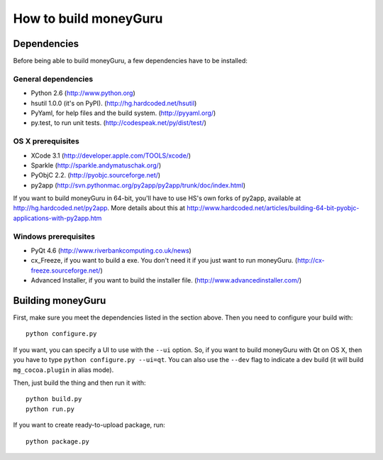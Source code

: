 ======================
How to build moneyGuru
======================

Dependencies
============

Before being able to build moneyGuru, a few dependencies have to be installed:

General dependencies
--------------------

- Python 2.6 (http://www.python.org)
- hsutil 1.0.0 (it's on PyPI). (http://hg.hardcoded.net/hsutil)
- PyYaml, for help files and the build system. (http://pyyaml.org/)
- py.test, to run unit tests. (http://codespeak.net/py/dist/test/)

OS X prerequisites
------------------

- XCode 3.1 (http://developer.apple.com/TOOLS/xcode/)
- Sparkle (http://sparkle.andymatuschak.org/)
- PyObjC 2.2. (http://pyobjc.sourceforge.net/)
- py2app (http://svn.pythonmac.org/py2app/py2app/trunk/doc/index.html)
  
If you want to build moneyGuru in 64-bit, you'll have to use HS's own forks of py2app, available at http://hg.hardcoded.net/py2app. More details about this at http://www.hardcoded.net/articles/building-64-bit-pyobjc-applications-with-py2app.htm

Windows prerequisites
---------------------

- PyQt 4.6 (http://www.riverbankcomputing.co.uk/news)
- cx_Freeze, if you want to build a exe. You don't need it if you just want to run moneyGuru. (http://cx-freeze.sourceforge.net/)
- Advanced Installer, if you want to build the installer file. (http://www.advancedinstaller.com/)

Building moneyGuru
==================

First, make sure you meet the dependencies listed in the section above. Then you need to configure your build with::

	python configure.py
	
If you want, you can specify a UI to use with the ``--ui`` option. So, if you want to build moneyGuru with Qt on OS X, then you have to type ``python configure.py --ui=qt``. You can also use the ``--dev`` flag to indicate a dev build (it will build ``mg_cocoa.plugin`` in alias mode).

Then, just build the thing and then run it with::

	python build.py
	python run.py

If you want to create ready-to-upload package, run::

	python package.py